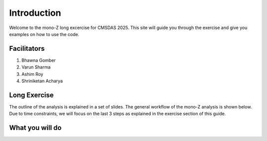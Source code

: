 Introduction
-------------

Welcome to the mono-Z long excercise for CMSDAS 2025. This site will guide you through the exercise and give you examples on how to use the code. 

Facilitators
~~~~~~~~~~~~

1. Bhawna Gomber
2. Varun Sharma
3. Ashim Roy
4. Shriniketan Acharya

Long Exercise
~~~~~~~~~~~~~

The outline of the analysis is explained in a set of slides. The general workflow of the mono-Z analysis is shown below. Due to time constraints, we will focus on the last 3 steps as explained in the exercise section of this guide. 

What you will do
~~~~~~~~~~~~~~~~

.. image:: img/workflow.png
      :width: 900
      :alt: Alternative text

